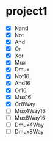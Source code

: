 * project1
  - [X] Nand
  - [X] Not
  - [X] And
  - [X] Or
  - [X] Xor
  - [X] Mux
  - [X] Dmux
  - [X] Not16
  - [X] And16
  - [X] Or16
  - [X] Mux16
  - [X] Or8Way
  - [ ] Mux4Way16
  - [ ] Mux8Way16
  - [ ] Dmux4Way
  - [ ] Dmux8Way
